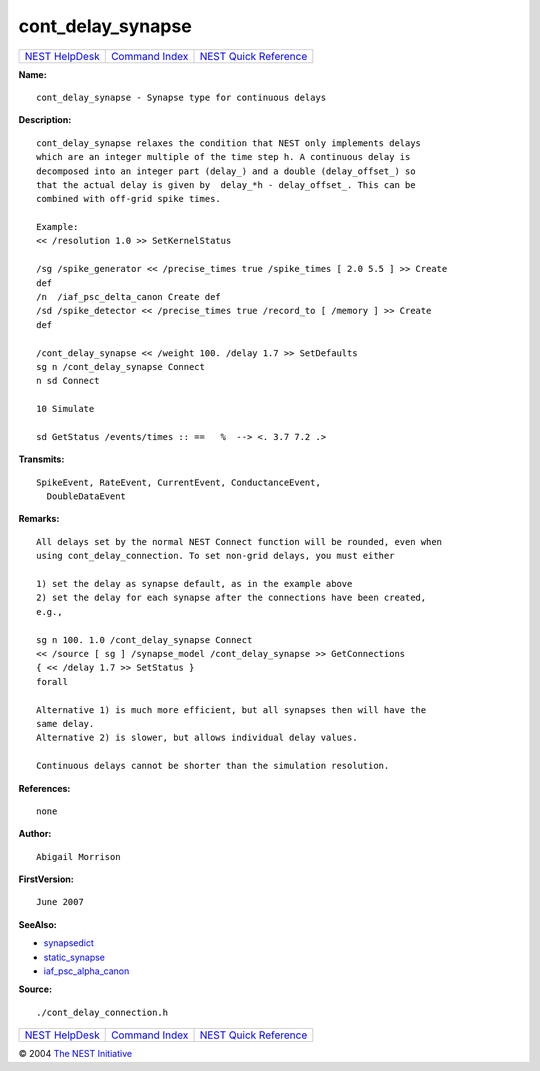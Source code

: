 cont\_delay\_synapse
=============================

+----------------------------------------+-----------------------------------------+--------------------------------------------------+
| `NEST HelpDesk <../../index.html>`__   | `Command Index <../helpindex.html>`__   | `NEST Quick Reference <../../quickref.html>`__   |
+----------------------------------------+-----------------------------------------+--------------------------------------------------+

.. raw:: html

   <div class="wrap">

**Name:**
::

    cont_delay_synapse - Synapse type for continuous delays

**Description:**
::

     
      cont_delay_synapse relaxes the condition that NEST only implements delays  
      which are an integer multiple of the time step h. A continuous delay is  
      decomposed into an integer part (delay_) and a double (delay_offset_) so  
      that the actual delay is given by  delay_*h - delay_offset_. This can be  
      combined with off-grid spike times.  
       
      Example:  
      << /resolution 1.0 >> SetKernelStatus  
       
      /sg /spike_generator << /precise_times true /spike_times [ 2.0 5.5 ] >> Create  
      def  
      /n  /iaf_psc_delta_canon Create def  
      /sd /spike_detector << /precise_times true /record_to [ /memory ] >> Create  
      def  
       
      /cont_delay_synapse << /weight 100. /delay 1.7 >> SetDefaults  
      sg n /cont_delay_synapse Connect  
      n sd Connect  
       
      10 Simulate  
       
      sd GetStatus /events/times :: ==   %  --> <. 3.7 7.2 .>  
       
      

**Transmits:**
::

    SpikeEvent, RateEvent, CurrentEvent, ConductanceEvent,  
      DoubleDataEvent  
       
      

**Remarks:**
::

     
      All delays set by the normal NEST Connect function will be rounded, even when  
      using cont_delay_connection. To set non-grid delays, you must either  
       
      1) set the delay as synapse default, as in the example above  
      2) set the delay for each synapse after the connections have been created,  
      e.g.,  
       
      sg n 100. 1.0 /cont_delay_synapse Connect  
      << /source [ sg ] /synapse_model /cont_delay_synapse >> GetConnections  
      { << /delay 1.7 >> SetStatus }  
      forall  
       
      Alternative 1) is much more efficient, but all synapses then will have the  
      same delay.  
      Alternative 2) is slower, but allows individual delay values.  
       
      Continuous delays cannot be shorter than the simulation resolution.  
       
      

**References:**
::

    none  
      

**Author:**
::

    Abigail Morrison  
      

**FirstVersion:**
::

    June 2007  
      

**SeeAlso:**

-  `synapsedict <../cc/synapsedict.html>`__
-  `static\_synapse <../cc/static_synapse.html>`__
-  `iaf\_psc\_alpha\_canon <../cc/iaf_psc_alpha_canon.html>`__

**Source:**
::

    ./cont_delay_connection.h

.. raw:: html

   </div>

+----------------------------------------+-----------------------------------------+--------------------------------------------------+
| `NEST HelpDesk <../../index.html>`__   | `Command Index <../helpindex.html>`__   | `NEST Quick Reference <../../quickref.html>`__   |
+----------------------------------------+-----------------------------------------+--------------------------------------------------+

© 2004 `The NEST Initiative <http://www.nest-initiative.org>`__
